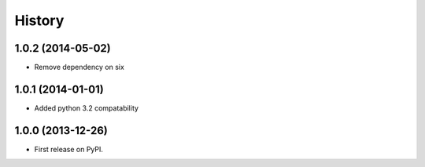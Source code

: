 .. :changelog:

History
-------

1.0.2 (2014-05-02)
++++++++++++++++++

* Remove dependency on six

1.0.1 (2014-01-01)
++++++++++++++++++

* Added python 3.2 compatability

1.0.0 (2013-12-26)
++++++++++++++++++

* First release on PyPI.
